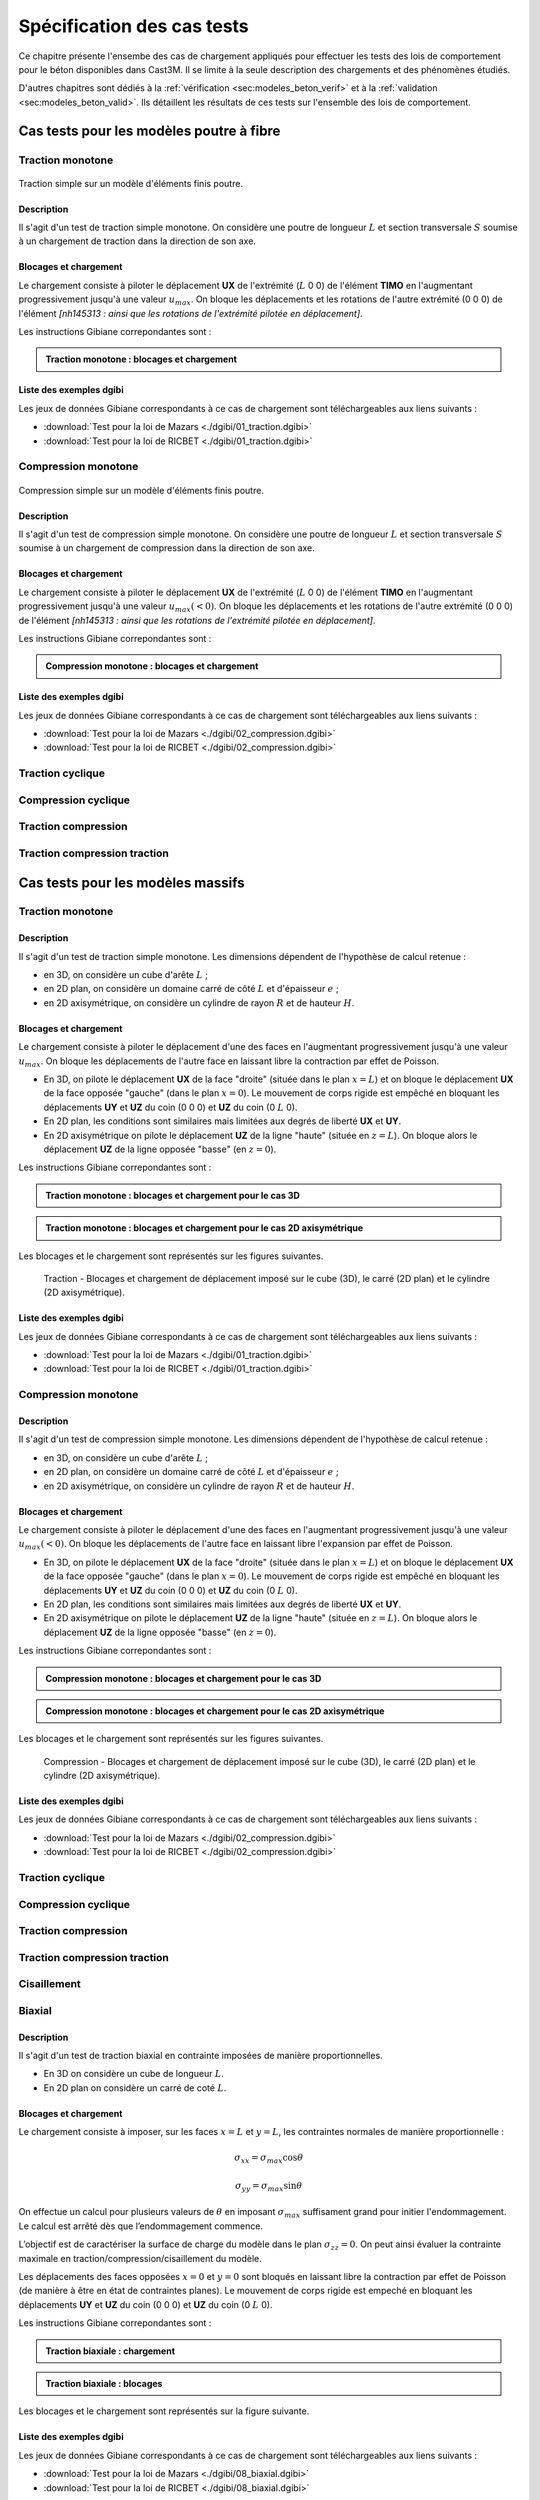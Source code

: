 .. _sec:modeles_beton_tests:

Spécification des cas tests
===========================

Ce chapitre présente l'ensembe des cas de chargement appliqués pour effectuer les tests des lois de comportement pour
le béton disponibles dans Cast3M. Il se limite à la seule description des chargements et des phénomènes étudiés.

D'autres chapitres sont dédiés à la :ref:`vérification <sec:modeles_beton_verif>` et à la :ref:`validation <sec:modeles_beton_valid>`.
Ils détaillent les résultats de ces tests sur l'ensemble des lois de comportement.


Cas tests pour les modèles poutre à fibre
-----------------------------------------

.. _sec:modeles_beton_test_pout_trac_mono:

Traction monotone
~~~~~~~~~~~~~~~~~

.. figure:: figures/mazars_trac_mono_char_3dpaf.png
   :width: 15cm
   :align: center

   Traction simple sur un modèle d'éléments finis poutre.

Description
"""""""""""

Il s'agit d'un test de traction simple monotone. On considère une poutre de longueur :math:`L` et section transversale :math:`S` soumise à un chargement de traction dans la direction de son axe.

Blocages et chargement
""""""""""""""""""""""
Le chargement consiste à piloter le déplacement **UX** de l'extrémité (:math:`L` 0 0) de l'élément **TIMO** en l'augmentant progressivement jusqu'à une valeur :math:`u_{max}`. On bloque les déplacements et les rotations de l'autre extrémité (0 0 0) de l'élément *[nh145313 : ainsi que les rotations de l'extrémité pilotée en déplacement]*.

Les instructions Gibiane correpondantes sont :

.. admonition:: Traction monotone : blocages et chargement

   .. literalinclude:: dgibi/01_traction.dgibi
      :language: gibiane
      :lines: 255-266
      :linenos:
      :lineno-start: 255

Liste des exemples dgibi
""""""""""""""""""""""""
Les jeux de données Gibiane correspondants à ce cas de chargement sont téléchargeables aux liens suivants :

- :download:`Test pour la loi de Mazars <./dgibi/01_traction.dgibi>`
- :download:`Test pour la loi de RICBET <./dgibi/01_traction.dgibi>`


.. _sec:modeles_beton_test_pout_comp_mono:

Compression monotone
~~~~~~~~~~~~~~~~~~~~

.. figure:: figures/mazars_comp_mono_char_3dpaf.png
   :width: 15cm
   :align: center

   Compression simple sur un modèle d'éléments finis poutre.

Description
"""""""""""

Il s'agit d'un test de compression simple monotone. On considère une poutre de longueur :math:`L` et section transversale :math:`S` soumise à un chargement de compression dans la direction de son axe.

Blocages et chargement
""""""""""""""""""""""
Le chargement consiste à piloter le déplacement **UX** de l'extrémité (:math:`L` 0 0) de l'élément **TIMO** en l'augmentant progressivement jusqu'à une valeur :math:`u_{max} (<0)`. On bloque les déplacements et les rotations de l'autre extrémité (0 0 0) de l'élément *[nh145313 : ainsi que les rotations de l'extrémité pilotée en déplacement]*.

Les instructions Gibiane correpondantes sont :

.. admonition:: Compression monotone : blocages et chargement

   .. literalinclude:: dgibi/02_compression.dgibi
      :language: gibiane
      :lines: 283-294
      :linenos:
      :lineno-start: 283

Liste des exemples dgibi
""""""""""""""""""""""""
Les jeux de données Gibiane correspondants à ce cas de chargement sont téléchargeables aux liens suivants :

- :download:`Test pour la loi de Mazars <./dgibi/02_compression.dgibi>`
- :download:`Test pour la loi de RICBET <./dgibi/02_compression.dgibi>`


Traction cyclique
~~~~~~~~~~~~~~~~~

Compression cyclique
~~~~~~~~~~~~~~~~~~~~

Traction compression
~~~~~~~~~~~~~~~~~~~~

Traction compression traction
~~~~~~~~~~~~~~~~~~~~~~~~~~~~~








Cas tests pour les modèles massifs
----------------------------------

.. _sec:modeles_beton_test_mass_trac_mono:

Traction monotone
~~~~~~~~~~~~~~~~~

Description
"""""""""""

Il s'agit d'un test de traction simple monotone. Les dimensions dépendent de l'hypothèse de calcul retenue :

- en 3D, on considère un cube d'arête :math:`L` ;
- en 2D plan, on considère un domaine carré de côté :math:`L` et d'épaisseur :math:`e` ;
- en 2D axisymétrique, on considère un cylindre de rayon :math:`R` et de hauteur :math:`H`.

Blocages et chargement
""""""""""""""""""""""
Le chargement consiste à piloter le déplacement d'une des faces en l'augmentant progressivement jusqu'à une valeur :math:`u_{max}`. On bloque les déplacements de l'autre face en laissant libre la contraction par effet de Poisson.

- En 3D, on pilote le déplacement **UX** de la face "droite" (située dans le plan :math:`x=L`) et
  on bloque le déplacement **UX** de la face opposée "gauche" (dans le plan :math:`x=0`).
  Le mouvement de corps rigide est empêché en bloquant les déplacements **UY** et **UZ** du coin (0 0 0) et **UZ** du coin (0 :math:`L` 0).
- En 2D plan, les conditions sont similaires mais limitées aux degrés de liberté **UX** et **UY**.
- En 2D axisymétrique on pilote le déplacement **UZ** de la ligne "haute" (située en :math:`z=L`).
  On bloque alors le déplacement **UZ** de la ligne opposée "basse" (en :math:`z=0`).

Les instructions Gibiane correpondantes sont :

.. admonition:: Traction monotone : blocages et chargement pour le cas 3D

   .. literalinclude:: dgibi/01_traction.dgibi
      :language: gibiane
      :lines: 78-87
      :linenos:
      :lineno-start: 78

.. admonition:: Traction monotone : blocages et chargement pour le cas 2D axisymétrique

   .. literalinclude:: dgibi/01_traction.dgibi
      :language: gibiane
      :lines: 601-609
      :linenos:
      :lineno-start: 601

Les blocages et le chargement sont représentés sur les figures suivantes.

.. image:: figures/mazars_trac_mono_char_3d.png
   :width: 30%
.. image:: figures/mazars_trac_mono_char_2dplan.png
   :width: 30%
.. image:: figures/mazars_trac_mono_char_2daxi.png
   :width: 30%

.. figure:: figures/mazars_trac_mono_char_2daxi.png
   :width: 0%

   Traction - Blocages et chargement de déplacement imposé sur le cube (3D), le carré (2D plan) et le cylindre (2D axisymétrique).

Liste des exemples dgibi
""""""""""""""""""""""""
Les jeux de données Gibiane correspondants à ce cas de chargement sont téléchargeables aux liens suivants :

- :download:`Test pour la loi de Mazars <./dgibi/01_traction.dgibi>`
- :download:`Test pour la loi de RICBET <./dgibi/01_traction.dgibi>`


.. _sec:modeles_beton_test_mass_comp_mono:

Compression monotone
~~~~~~~~~~~~~~~~~~~~

Description
"""""""""""

Il s'agit d'un test de compression simple monotone. Les dimensions dépendent de l'hypothèse de calcul retenue :

- en 3D, on considère un cube d'arête :math:`L` ;
- en 2D plan, on considère un domaine carré de côté :math:`L` et d'épaisseur :math:`e` ;
- en 2D axisymétrique, on considère un cylindre de rayon :math:`R` et de hauteur :math:`H`.

Blocages et chargement
""""""""""""""""""""""
Le chargement consiste à piloter le déplacement d'une des faces en l'augmentant progressivement jusqu'à une valeur :math:`u_{max} (<0)`. On bloque les déplacements de l'autre face en laissant libre l'expansion par effet de Poisson.

- En 3D, on pilote le déplacement **UX** de la face "droite" (située dans le plan :math:`x=L`) et
  on bloque le déplacement **UX** de la face opposée "gauche" (dans le plan :math:`x=0`).
  Le mouvement de corps rigide est empêché en bloquant les déplacements **UY** et **UZ** du coin (0 0 0) et **UZ** du coin (0 :math:`L` 0).
- En 2D plan, les conditions sont similaires mais limitées aux degrés de liberté **UX** et **UY**.
- En 2D axisymétrique on pilote le déplacement **UZ** de la ligne "haute" (située en :math:`z=L`).
  On bloque alors le déplacement **UZ** de la ligne opposée "basse" (en :math:`z=0`).

Les instructions Gibiane correpondantes sont :

.. admonition:: Compression monotone : blocages et chargement pour le cas 3D

   .. literalinclude:: dgibi/02_compression.dgibi
      :language: gibiane
      :lines: 78-87
      :linenos:
      :lineno-start: 78

.. admonition:: Compression monotone : blocages et chargement pour le cas 2D axisymétrique

   .. literalinclude:: dgibi/02_compression.dgibi
      :language: gibiane
      :lines: 665-673
      :linenos:
      :lineno-start: 665

Les blocages et le chargement sont représentés sur les figures suivantes.

.. image:: figures/mazars_comp_mono_char_3d.png
   :width: 30%
.. image:: figures/mazars_comp_mono_char_2dplan.png
   :width: 30%
.. image:: figures/mazars_comp_mono_char_2daxi.png
   :width: 30%

.. figure:: figures/mazars_comp_mono_char_2daxi.png
   :width: 0%

   Compression - Blocages et chargement de déplacement imposé sur le cube (3D), le carré (2D plan) et le cylindre (2D axisymétrique).

Liste des exemples dgibi
""""""""""""""""""""""""
Les jeux de données Gibiane correspondants à ce cas de chargement sont téléchargeables aux liens suivants :

- :download:`Test pour la loi de Mazars <./dgibi/02_compression.dgibi>`
- :download:`Test pour la loi de RICBET <./dgibi/02_compression.dgibi>`


Traction cyclique
~~~~~~~~~~~~~~~~~

Compression cyclique
~~~~~~~~~~~~~~~~~~~~

Traction compression
~~~~~~~~~~~~~~~~~~~~

Traction compression traction
~~~~~~~~~~~~~~~~~~~~~~~~~~~~~

Cisaillement
~~~~~~~~~~~~

Biaxial
~~~~~~~

Description
"""""""""""

Il s'agit d'un test de traction biaxial en contrainte imposées de manière proportionnelles.

- En 3D on considère un cube de longueur :math:`L`.
- En 2D plan on considère un carré de coté :math:`L`.

Blocages et chargement
""""""""""""""""""""""
Le chargement consiste à imposer, sur les faces :math:`x=L` et :math:`y=L`, les contraintes
normales de manière proportionnelle :

.. math::
   \sigma_{xx}=\sigma_{max} \textrm{cos} \theta

.. math::
   \sigma_{yy}=\sigma_{max} \textrm{sin} \theta

On effectue un calcul pour plusieurs valeurs de :math:`\theta` en imposant :math:`\sigma_{max}` suffisament
grand pour initier l'endommagement. Le calcul est arrêté dès que l’endommagement commence.

L’objectif est de caractériser la surface de charge du modèle dans le plan :math:`\sigma_{zz}=0`.
On peut ainsi évaluer la contrainte maximale en traction/compression/cisaillement du modèle.

Les déplacements des faces opposées :math:`x=0` et :math:`y=0` sont bloqués en laissant libre la
contraction par effet de Poisson (de manière à être en état de contraintes planes). 
Le mouvement de corps rigide est empeché en bloquant les déplacements **UY** et **UZ** du coin (0 0 0)
et **UZ** du coin (0 :math:`L` 0).

Les instructions Gibiane correpondantes sont :

.. admonition:: Traction biaxiale : chargement

   .. literalinclude:: dgibi/08_biaxial.dgibi
      :language: gibiane
      :lines: 66
      :linenos:
      :lineno-start: 66

   .. literalinclude:: dgibi/08_biaxial.dgibi
      :language: gibiane
      :lines: 70-71
      :linenos:
      :lineno-start: 70

   .. literalinclude:: dgibi/08_biaxial.dgibi
      :language: gibiane
      :lines: 85-90
      :linenos:
      :lineno-start: 85

.. admonition:: Traction biaxiale : blocages

   .. literalinclude:: dgibi/08_biaxial.dgibi
      :language: gibiane
      :lines: 62-63
      :linenos:
      :lineno-start: 62

Les blocages et le chargement sont représentés sur la figure suivante.

.. image:: figures/mazars_biax_char_3d.png
   :width: 45%
.. image:: figures/mazars_biax_char_2d.png
   :width: 45%

Liste des exemples dgibi
""""""""""""""""""""""""
Les jeux de données Gibiane correspondants à ce cas de chargement sont téléchargeables aux liens suivants :

- :download:`Test pour la loi de Mazars <./dgibi/08_biaxial.dgibi>`
- :download:`Test pour la loi de RICBET <./dgibi/08_biaxial.dgibi>`


Triaxial
~~~~~~~~

Test de Willam
~~~~~~~~~~~~~~

